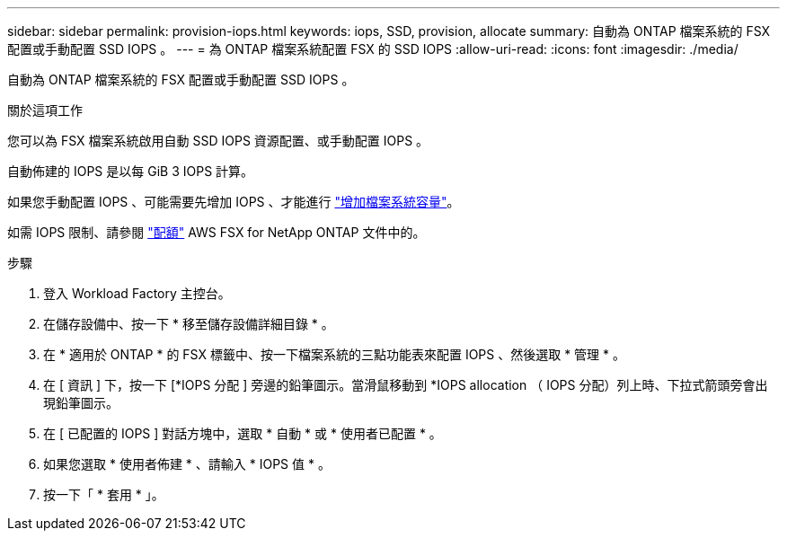 ---
sidebar: sidebar 
permalink: provision-iops.html 
keywords: iops, SSD, provision, allocate 
summary: 自動為 ONTAP 檔案系統的 FSX 配置或手動配置 SSD IOPS 。 
---
= 為 ONTAP 檔案系統配置 FSX 的 SSD IOPS
:allow-uri-read: 
:icons: font
:imagesdir: ./media/


[role="lead"]
自動為 ONTAP 檔案系統的 FSX 配置或手動配置 SSD IOPS 。

.關於這項工作
您可以為 FSX 檔案系統啟用自動 SSD IOPS 資源配置、或手動配置 IOPS 。

自動佈建的 IOPS 是以每 GiB 3 IOPS 計算。

如果您手動配置 IOPS 、可能需要先增加 IOPS 、才能進行 link:increase-file-system-capacity.html["增加檔案系統容量"]。

如需 IOPS 限制、請參閱 link:https://docs.aws.amazon.com/fsx/latest/ONTAPGuide/limits.html["配額"^] AWS FSX for NetApp ONTAP 文件中的。

.步驟
. 登入 Workload Factory 主控台。
. 在儲存設備中、按一下 * 移至儲存設備詳細目錄 * 。
. 在 * 適用於 ONTAP * 的 FSX 標籤中、按一下檔案系統的三點功能表來配置 IOPS 、然後選取 * 管理 * 。
. 在 [ 資訊 ] 下，按一下 [*IOPS 分配 ] 旁邊的鉛筆圖示。當滑鼠移動到 *IOPS allocation （ IOPS 分配）列上時、下拉式箭頭旁會出現鉛筆圖示。
. 在 [ 已配置的 IOPS ] 對話方塊中，選取 * 自動 * 或 * 使用者已配置 * 。
. 如果您選取 * 使用者佈建 * 、請輸入 * IOPS 值 * 。
. 按一下「 * 套用 * 」。


